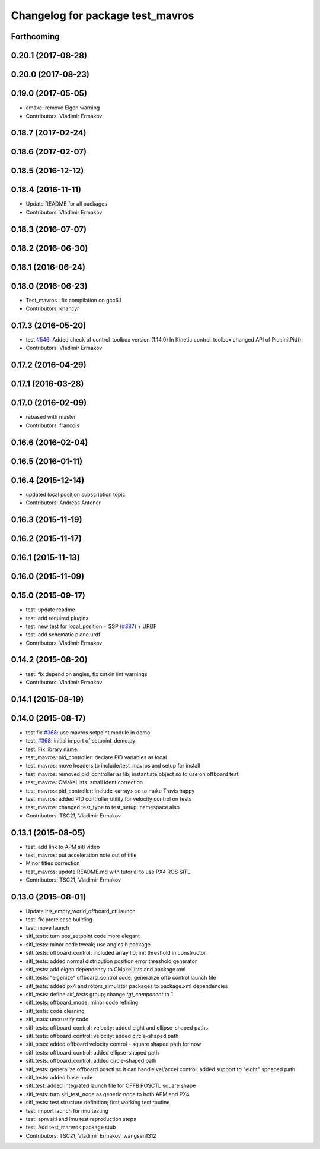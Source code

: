 ^^^^^^^^^^^^^^^^^^^^^^^^^^^^^^^^^
Changelog for package test_mavros
^^^^^^^^^^^^^^^^^^^^^^^^^^^^^^^^^

Forthcoming
-----------

0.20.1 (2017-08-28)
-------------------

0.20.0 (2017-08-23)
-------------------

0.19.0 (2017-05-05)
-------------------
* cmake: remove Eigen warning
* Contributors: Vladimir Ermakov

0.18.7 (2017-02-24)
-------------------

0.18.6 (2017-02-07)
-------------------

0.18.5 (2016-12-12)
-------------------

0.18.4 (2016-11-11)
-------------------
* Update README for all packages
* Contributors: Vladimir Ermakov

0.18.3 (2016-07-07)
-------------------

0.18.2 (2016-06-30)
-------------------

0.18.1 (2016-06-24)
-------------------

0.18.0 (2016-06-23)
-------------------
* Test_mavros : fix compilation on gcc6.1
* Contributors: khancyr

0.17.3 (2016-05-20)
-------------------
* test `#546 <https://github.com/mavlink/mavros/issues/546>`_: Added check of control_toolbox version (1.14.0)
  In Kinetic control_toolbox changed API of Pid::initPid().
* Contributors: Vladimir Ermakov

0.17.2 (2016-04-29)
-------------------

0.17.1 (2016-03-28)
-------------------

0.17.0 (2016-02-09)
-------------------
* rebased with master
* Contributors: francois

0.16.6 (2016-02-04)
-------------------

0.16.5 (2016-01-11)
-------------------

0.16.4 (2015-12-14)
-------------------
* updated local position subscription topic
* Contributors: Andreas Antener

0.16.3 (2015-11-19)
-------------------

0.16.2 (2015-11-17)
-------------------

0.16.1 (2015-11-13)
-------------------

0.16.0 (2015-11-09)
-------------------

0.15.0 (2015-09-17)
-------------------
* test: update readme
* test: add required plugins
* test: new test for local_position + SSP (`#387 <https://github.com/mavlink/mavros/issues/387>`_) + URDF
* test: add schematic plane urdf
* Contributors: Vladimir Ermakov

0.14.2 (2015-08-20)
-------------------
* test: fix depend on angles, fix catkin lint warnings
* Contributors: Vladimir Ermakov

0.14.1 (2015-08-19)
-------------------

0.14.0 (2015-08-17)
-------------------
* test fix `#368 <https://github.com/mavlink/mavros/issues/368>`_: use mavros.setpoint module in demo
* test: `#368 <https://github.com/mavlink/mavros/issues/368>`_: initial import of setpoint_demo.py
* test: Fix library name.
* test_mavros: pid_controller: declare PID variables as local
* test_mavros: move headers to include/test_mavros and setup for install
* test_mavros: removed pid_controller as lib; instantiate object so to use on offboard test
* test_mavros: CMakeLists: small ident correction
* test_mavros: pid_controller: include <array> so to make Travis happy
* test_mavros: added PID controller utility for velocity control on tests
* test_mavros: changed test_type to test_setup; namespace also
* Contributors: TSC21, Vladimir Ermakov

0.13.1 (2015-08-05)
-------------------
* test: add link to APM sitl video
* test_mavros: put acceleration note out of title
* Minor titles correction
* test_mavros: update README.md with tutorial to use PX4 ROS SITL
* Contributors: TSC21, Vladimir Ermakov

0.13.0 (2015-08-01)
-------------------
* Update iris_empty_world_offboard_ctl.launch
* test: fix prerelease building
* test: move launch
* sitl_tests: turn pos_setpoint code more elegant
* sitl_tests: minor code tweak; use angles.h package
* sitl_tests: offboard_control: included array lib; init threshold in constructor
* sitl_tests: added normal distribution position error threshold generator
* sitl_tests: add eigen dependency to CMakeLists and package.xml
* sitl_tests: "eigenize" offboard_control code; generalize offb control launch file
* sitl_tests: added px4 and rotors_simulator packages to package.xml dependencies
* sitl_tests: define `sitl_tests` group; change `tgt_component` to 1
* sitl_tests: offboard_mode: minor code refining
* sitl_tests: code cleaning
* sitl_tests: uncrustify code
* sitl_tests: offboard_control: velocity: added eight and ellipse-shaped paths
* sitl_tests: offboard_control: velocity: added circle-shaped path
* sitl_tests: added offboard velocity control - square shaped path for now
* sitl_tests: offboard_control: added ellipse-shaped path
* sitl_tests: offboard_control: added circle-shaped path
* sitl_tests: generalize offboard posctl so it can handle vel/accel control; added support to "eight" sphaped path
* sitl_tests: added base node
* sitl_test: added integrated launch file for OFFB POSCTL square shape
* sitl_tests: turn sitl_test_node as generic node to both APM and PX4
* sitl_tests: test structure definition; first working test routine
* test: import launch for imu testing
* test: apm sitl and imu test reproduction steps
* test: Add test_marvros package stub
* Contributors: TSC21, Vladimir Ermakov, wangsen1312
